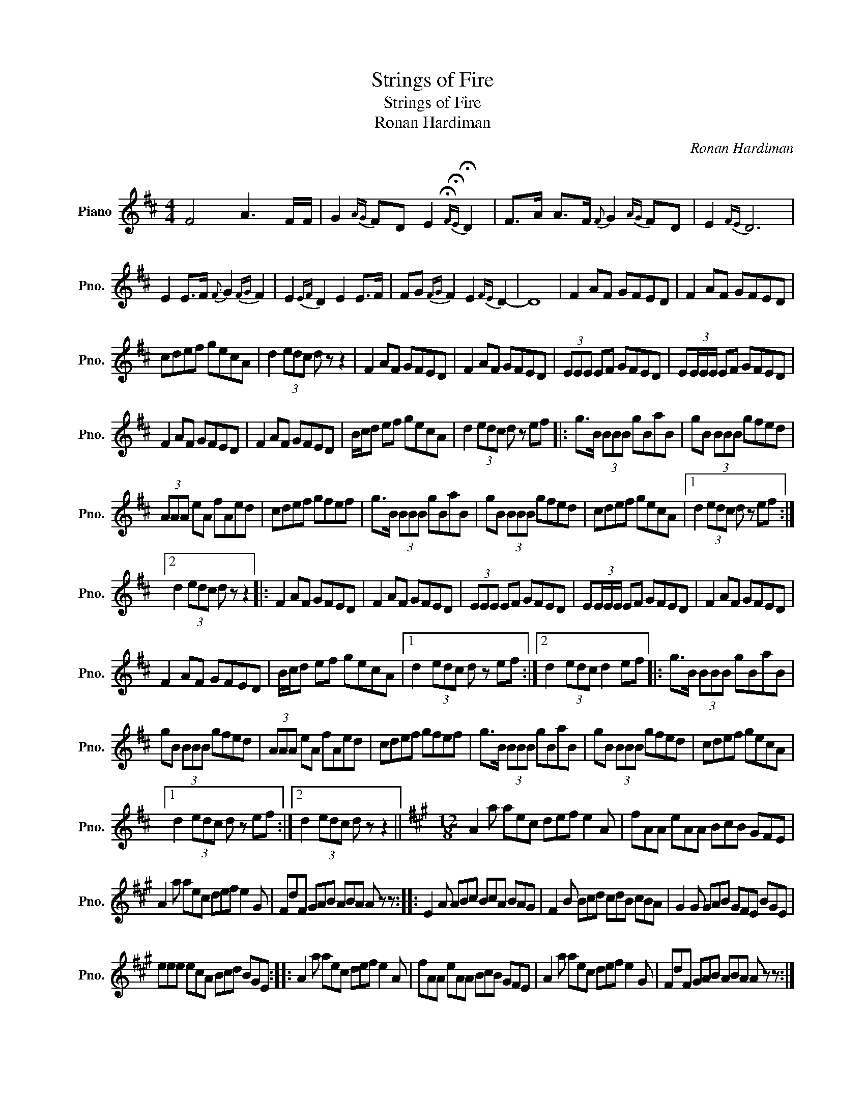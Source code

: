 X:1
T:Strings of Fire
T:Strings of Fire
T:Ronan Hardiman
C:Ronan Hardiman
L:1/8
M:4/4
K:D
V:1 treble nm="Piano" snm="Pno."
V:1
 F4 A3 F/F/ | G2{AG} FD E2{!fermata!F!fermata!E} !fermata!D2 | F>A A>F{F} G2{AG} FD | E2{FE} D6 | %4
 E2 E>F{F} G2{FG} F2 | E2{EF} D2 E2 E>F | FG{FG} F2 E2{FE} D2- | D8 | F2 AF GFED | F2 AF GFED | %10
 cdef gecA | d2 (3edc d z z2 | F2 AF GFED | F2 AF GFED | (3EEE EF GFED | E(3E/E/E/ EF GFED | %16
 F2 AF GFED | F2 AF GFED | B/c/d ef gecA | d2 (3edc d z ef |: g>B (3BBB gBaB | gB (3BBB gfed | %22
 (3AAA eA fAed | cdef gfef | g>B (3BBB gBaB | gB (3BBB gfed | cdef gecA |1 d2 (3edc d z ef :|2 %28
 d2 (3edc d z z2 |: F2 AF GFED | F2 AF GFED | (3EEE EF GFED | E(3E/E/E/ EF GFED | F2 AF GFED | %34
 F2 AF GFED | B/c/d ef gecA |1 d2 (3edc d z ef :|2 d2 (3edc d2 ef |: g>B (3BBB gBaB | %39
 gB (3BBB gfed | (3AAA eA fAed | cdef gfef | g>B (3BBB gBaB | gB (3BBB gfed | cdef gecA |1 %45
 d2 (3edc d z ef :|2 d2 (3edc d z z2 ||[K:A][M:12/8] A2 a aec def e2 A | fAA eAA BcB GFE | %49
 A2 a aec def e2 G | FdF GAB ABA A z z :: E2 A ABc BcA BAG | F2 B Bcd cdB cBA | G2 G GAB GFE BGE | %54
 eee ecA Bcd BGE :: A2 a aec def e2 A | fAA eAA BcB GFE | A2 a aec def e2 G | FdF GAB ABA A z z :| %59

